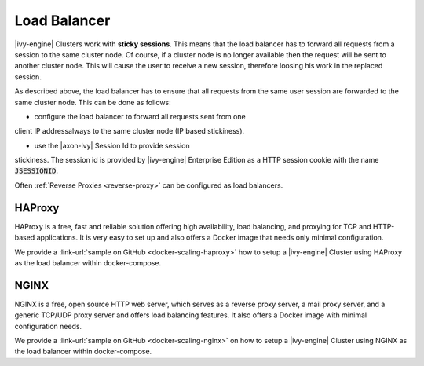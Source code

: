 .. _cluster-load-balancer:

Load Balancer
=============

|ivy-engine| Clusters work with **sticky sessions**. This means that the load
balancer has to forward all requests from a session to the same cluster node. Of
course, if a cluster node is no longer available then the request will be sent to
another cluster node. This will cause the user to receive a new
session, therefore loosing his work in the replaced session.

As described above, the load balancer has to ensure that all requests from the
same user session are forwarded to the same cluster node. This can be done as
follows: 

* configure the load balancer to forward all requests sent from one
client IP addressalways to the same cluster node (IP based stickiness). 

* use the |axon-ivy| Session Id to provide session
stickiness. The session id is provided by |ivy-engine| Enterprise Edition as a
HTTP session cookie with the name :code:`JSESSIONID`.

Often :ref:`Reverse Proxies <reverse-proxy>` can be configured as load balancers.

HAProxy
-------

HAProxy is a free, fast and reliable solution offering high availability, load
balancing, and proxying for TCP and HTTP-based applications. It is very easy to
set up and also offers a Docker image that needs only minimal configuration.

We provide a :link-url:`sample on GitHub <docker-scaling-haproxy>` how to setup
a |ivy-engine| Cluster using HAProxy as the load balancer within docker-compose.

NGINX
-----

NGINX is a free, open source HTTP web server, which serves as a reverse proxy
server, a mail proxy server, and a generic TCP/UDP proxy server and offers load
balancing features. It also offers a Docker image with minimal configuration
needs.

We provide a :link-url:`sample on GitHub <docker-scaling-nginx>` on how to setup
a |ivy-engine| Cluster using NGINX as the load balancer within docker-compose.

